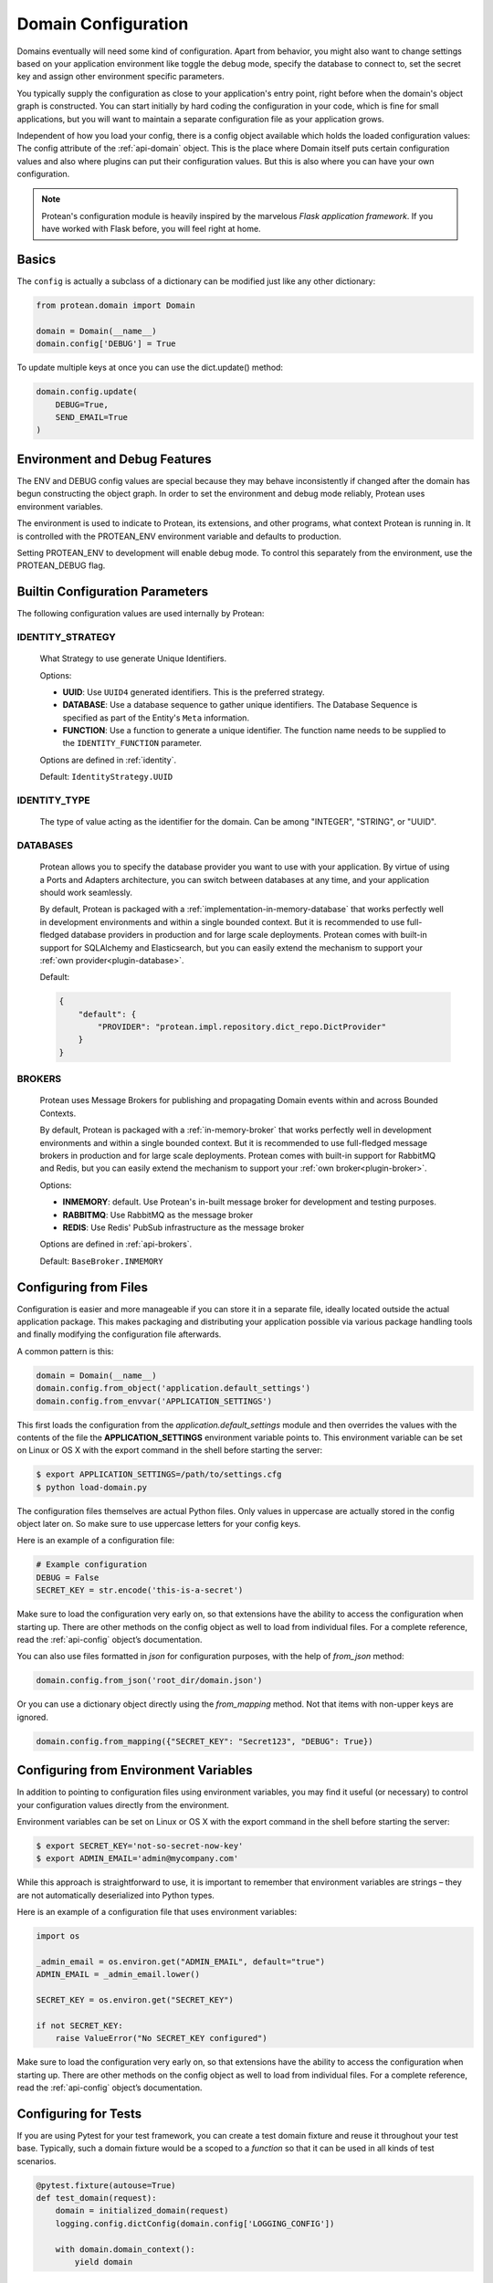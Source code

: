 .. _configuration:

====================
Domain Configuration
====================

Domains eventually will need some kind of configuration. Apart from behavior, you might also want to change settings based on your application environment like toggle the debug mode, specify the database to connect to, set the secret key and assign other environment specific parameters.

You typically supply the configuration as close to your application's entry point, right before when the domain's object graph is constructed. You can start initially by hard coding the configuration in your code, which is fine for small applications, but you will want to maintain a separate configuration file as your application grows.

Independent of how you load your config, there is a config object available which holds the loaded configuration values: The config attribute of the :ref:`api-domain` object. This is the place where Domain itself puts certain configuration values and also where plugins can put their configuration values. But this is also where you can have your own configuration.

.. note:: Protean's configuration module is heavily inspired by the marvelous *Flask application framework*. If you have worked with Flask before, you will feel right at home.

Basics
======

The ``config`` is actually a subclass of a dictionary can be modified just like any other dictionary:

.. code-block:: python

    from protean.domain import Domain

    domain = Domain(__name__)
    domain.config['DEBUG'] = True

To update multiple keys at once you can use the dict.update() method:

.. code-block:: python

    domain.config.update(
        DEBUG=True,
        SEND_EMAIL=True
    )

Environment and Debug Features
==============================

The ENV and DEBUG config values are special because they may behave inconsistently if changed after the domain has begun constructing the object graph. In order to set the environment and debug mode reliably, Protean uses environment variables.

The environment is used to indicate to Protean, its extensions, and other programs, what context Protean is running in. It is controlled with the PROTEAN_ENV environment variable and defaults to production.

Setting PROTEAN_ENV to development will enable debug mode. To control this separately from the environment, use the PROTEAN_DEBUG flag.

.. _user-configuration-parameters:

Builtin Configuration Parameters
================================

The following configuration values are used internally by Protean:

.. py:data:: ENV

    What environment the app is running in. Protean and extensions may
    enable behaviors based on the environment, such as enabling debug
    mode. The :attr:`~protean.domain.Domain.env` attribute maps to this config
    key. This is set by the :envvar:`PROTEAN_ENV` environment variable and
    may not behave as expected if set in code.

    **Do not enable development when deploying in production.**

    Default: ``'production'``

.. py:data:: DEBUG

    Whether debug mode is enabled. This is enabled when ENV is `development`
    and is overridden by the `PROTEAN_DEBUG` environment variable.
    It may not behave as expected if set in code.

    ***Do not enable debug mode when deploying in production.***

    Default: ``True``

.. py:data:: AGGREGATE_CHILDREN_LIMIT

    The default number of entity objects to fetch from the underlying data store
    when loaded via the aggregate.

    Default: ``100``

.. _user-configuration-identity-strategy:

IDENTITY_STRATEGY
-----------------

    What Strategy to use generate Unique Identifiers.

    Options:

    * **UUID**: Use ``UUID4`` generated identifiers. This is the preferred strategy.
    * **DATABASE**: Use a database sequence to gather unique identifiers. The Database Sequence is specified as part of the Entity's ``Meta`` information.
    * **FUNCTION**: Use a function to generate a unique identifier. The function name needs to be supplied to the ``IDENTITY_FUNCTION`` parameter.

    Options are defined in :ref:`identity`.

    Default: ``IdentityStrategy.UUID``


.. _user-configuration-identity-type:

IDENTITY_TYPE
-------------

    The type of value acting as the identifier for the domain. Can be among "INTEGER", "STRING", or "UUID".

DATABASES
---------

    Protean allows you to specify the database provider you want to use with your application. By virtue of using a Ports and Adapters architecture, you can switch between databases at any time, and your application should work seamlessly.

    By default, Protean is packaged with a :ref:`implementation-in-memory-database` that works perfectly well in development environments and within a single bounded context. But it is recommended to use full-fledged database providers in production and for large scale deployments. Protean comes with built-in support for SQLAlchemy and Elasticsearch, but you can easily extend the mechanism to support your :ref:`own provider<plugin-database>`.

    Default:

    .. code-block:: json

        {
            "default": {
                "PROVIDER": "protean.impl.repository.dict_repo.DictProvider"
            }
        }

BROKERS
-------

    Protean uses Message Brokers for publishing and propagating Domain events within and across Bounded Contexts.

    By default, Protean is packaged with a :ref:`in-memory-broker` that works perfectly well in development environments and within a single bounded context. But it is recommended to use full-fledged message brokers in production and for large scale deployments. Protean comes with built-in support for RabbitMQ and Redis, but you can easily extend the mechanism to support your :ref:`own broker<plugin-broker>`.

    Options:

    * **INMEMORY**: default. Use Protean's in-built message broker for development and testing purposes.
    * **RABBITMQ**: Use RabbitMQ as the message broker
    * **REDIS**: Use Redis' PubSub infrastructure as the message broker

    Options are defined in :ref:`api-brokers`.

    Default: ``BaseBroker.INMEMORY``

Configuring from Files
======================

Configuration is easier and more manageable if you can store it in a separate file, ideally located outside the actual application package. This makes packaging and distributing your application possible via various package handling tools and finally modifying the configuration file afterwards.

A common pattern is this:

.. code-block:: python

    domain = Domain(__name__)
    domain.config.from_object('application.default_settings')
    domain.config.from_envvar('APPLICATION_SETTINGS')

This first loads the configuration from the *application.default_settings* module and then overrides the values with the contents of the file the **APPLICATION_SETTINGS** environment variable points to. This environment variable can be set on Linux or OS X with the export command in the shell before starting the server:

.. code-block:: shell

    $ export APPLICATION_SETTINGS=/path/to/settings.cfg
    $ python load-domain.py

The configuration files themselves are actual Python files. Only values in uppercase are actually stored in the config object later on. So make sure to use uppercase letters for your config keys.

Here is an example of a configuration file:

.. code-block:: python

    # Example configuration
    DEBUG = False
    SECRET_KEY = str.encode('this-is-a-secret')

Make sure to load the configuration very early on, so that extensions have the ability to access the configuration when starting up. There are other methods on the config object as well to load from individual files. For a complete reference, read the :ref:`api-config` object’s documentation.

You can also use files formatted in `json` for configuration purposes, with the help of `from_json` method:

.. code-block:: python

    domain.config.from_json('root_dir/domain.json')

Or you can use a dictionary object directly using the `from_mapping` method. Not that items with non-upper keys are ignored.

.. code-block:: python

    domain.config.from_mapping({"SECRET_KEY": "Secret123", "DEBUG": True})

Configuring from Environment Variables
======================================

In addition to pointing to configuration files using environment variables, you may find it useful (or necessary) to control your configuration values directly from the environment.

Environment variables can be set on Linux or OS X with the export command in the shell before starting the server:

.. code-block:: shell

    $ export SECRET_KEY='not-so-secret-now-key'
    $ export ADMIN_EMAIL='admin@mycompany.com'

While this approach is straightforward to use, it is important to remember that environment variables are strings – they are not automatically deserialized into Python types.

Here is an example of a configuration file that uses environment variables:

.. code-block:: python

    import os

    _admin_email = os.environ.get("ADMIN_EMAIL", default="true")
    ADMIN_EMAIL = _admin_email.lower()

    SECRET_KEY = os.environ.get("SECRET_KEY")

    if not SECRET_KEY:
        raise ValueError("No SECRET_KEY configured")

Make sure to load the configuration very early on, so that extensions have the ability to access the configuration when starting up. There are other methods on the config object as well to load from individual files. For a complete reference, read the :ref:`api-config` object’s documentation.

Configuring for Tests
=====================

If you are using Pytest for your test framework, you can create a test domain fixture and reuse it throughout your test base. Typically, such a domain fixture would be a scoped to a `function` so that it can be used in all kinds of test scenarios.

.. code-block:: python

    @pytest.fixture(autouse=True)
    def test_domain(request):
        domain = initialized_domain(request)
        logging.config.dictConfig(domain.config['LOGGING_CONFIG'])

        with domain.domain_context():
            yield domain

.. _config-dev-prod:

Configurations for different environments
=========================================

Most applications need more than one configuration. At the very minimum, there are separate configurations for the production server and for development. The easiest way to handle this is to use a default configuration that is always loaded and part of the version control, and a separate configuration that overrides the values as necessary as mentioned in the example above:

.. code-block:: python

    domain = Domain(__name__)
    domain.config.from_object('application.default_settings')
    domain.config.from_envvar('APPLICATION_SETTINGS')

Then you just have to add a separate `config.py` file and export `APPLICATION_SETTINGS=/path/to/config.py` and you are done. However there are alternative ways as well. For example, you could use imports or subclassing.

An interesting pattern is also to use classes and inheritance for configuration:

.. code-block:: python

    class Config(object):
        DEBUG = False
        TESTING = False
        DATABASE_URI = 'sqlite:///:memory:'

    class ProductionConfig(Config):
        DATABASE_URI = 'mysql://user@remote.server/foo'

    class DevelopmentConfig(Config):
        DEBUG = True

    class TestingConfig(Config):
        TESTING = True
        DATABASE_URI = 'mysql://user@localhost/foo'

To enable such a config you just have to call into `from_object` method:

.. code-block:: python

    domain.config.from_object('config_module.ProductionConfig')

Note that from_object() does not instantiate the class object. If you need to instantiate the class, such as to access a property, then you must do so before calling from_object():

.. code-block:: python

    from config_module import ProductionConfig
    domain.config.from_object(ProductionConfig())

    # Alternatively, import via string:
    from werkzeug.utils import import_string
    cfg = import_string('config_module.ProductionConfig')()
    domain.config.from_object(cfg)

Instantiating the configuration object allows you to use @property in your configuration classes:

.. code-block:: python

    class Config(object):
        """Base config, uses staging database server."""
        DEBUG = False
        DB_SERVER = '192.168.1.56'

        @property
        def DATABASE_URI(self):         # Note: all caps
            return 'mysql://user@{}/foo'.format(self.DB_SERVER)

    class ProductionConfig(Config):
        """Uses production database server."""
        DB_SERVER = '192.168.19.32'

    class DevelopmentConfig(Config):
        DB_SERVER = 'localhost'
        DEBUG = True

    class TestingConfig(Config):
        DB_SERVER = 'localhost'
        DEBUG = True
        DATABASE_URI = 'sqlite:///:memory:'

There are many different ways and it’s up to you how you want to manage your configuration files. However here's a list of good recommendations:

* Keep a default configuration in version control. Either populate the config with this default configuration or import it in your own configuration files before overriding values.
* Use an environment variable to switch between the configurations. This can be done from outside the Python interpreter and makes development and deployment much easier because you can quickly and easily switch between different configs without having to touch the code at all. If you are working often on different projects, you can even create your own script for sourcing that activates a virtualenv and exports the development configuration for you.
